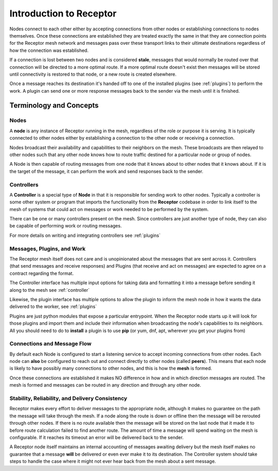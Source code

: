 .. _intro:

Introduction to Receptor
========================

Nodes connect to each other either by accepting connections from other nodes
or establishing connections to nodes themselves. Once these connections are
established they are treated exactly the same in that they are connection
points for the Receptor mesh network and messages pass over these transport
links to their ultimate destinations regardless of how the connection was
established.

If a connection is lost between two nodes and is considered **stale**, messages
that would normally be routed over that connection will be directed to a more
optimal route. If a more optimal route doesn't exist then messages will be
stored until connectivity is restored to that node, or a new route is created
elsewhere.

Once a message reaches its destination it's handed off to one of the installed
plugins (see :ref:`plugins`) to perform the work. A plugin can send one or more
response messages back to the sender via the mesh until it is finished.

.. image:: _static/basic_receptor.png
    :align: center
    :target: https://github.com/projectreceptor/receptor

.. _concepts:

Terminology and Concepts
------------------------

.. _term_nodes:

Nodes
^^^^^

A **node** is any instance of Receptor running in the mesh, regardless of the role
or purpose it is serving. It is typically connected to other nodes either by
establishing a connection to the other node or receiving a connection.

Nodes broadcast their availability and capabilities to their neighbors on the
mesh. These broadcasts are then relayed to other nodes such that any other node knows
how to route traffic destined for a particular node or group of nodes.

A Node is then capable of routing messages from one node that it knows about to 
other nodes that it knows about. If it is the target of the message, it can perform
the work and send responses back to the sender.

.. _term_controller:

Controllers
^^^^^^^^^^^

A **Controller** is a special type of **Node** in that it is responsible for sending
work to other nodes. Typically a controller is some other system or program
that imports the functionality from the **Receptor** codebase in order to link itself
to the mesh of systems that could act on messages or work needed to be performed by
the system.

There can be one or many controllers present on the mesh. Since controllers are just
another type of node, they can also be capable of performing work or routing messages.

For more details on writing and integrating controllers see :ref:`plugins`

.. _term_work:

Messages, Plugins, and Work
^^^^^^^^^^^^^^^^^^^^^^^^^^^

The Receptor mesh itself does not care and is unopinionated about the messages that are
sent across it. Controllers (that send messages and receive responses) and Plugins (that
receive and act on messages) are expected to agree on a contract regarding the format.

The Controller interface has multiple input options for taking data and formatting it into
a message before sending it along to the mesh see :ref:`controller`

Likewise, the plugin interface has multiple options to allow the plugin to inform the mesh
node in how it wants the data delivered to the worker, see :ref:`plugins`

Plugins are just python modules that expose a particular entrypoint. When the Receptor node
starts up it will look for those plugins and import them and include their information
when broadcasting the node's capabilities to its neighbors. All you should need to do to
**install** a plugin is to use **pip** (or yum, dnf, apt, wherever you get your plugins from)

.. _term_flow:

Connections and Message Flow
^^^^^^^^^^^^^^^^^^^^^^^^^^^^

By default each Node is configured to start a listening service to accept incoming
connections from other nodes. Each node can **also** be configured to reach out and connect
directly to other nodes (called **peers**). This means that each node is likely to have
possibly many connections to other nodes, and this is how the **mesh** is formed.

Once these connections are established it makes NO difference in how and in which direction
messages are routed. The mesh is formed and messages can be routed in any direction and
through any other node.

.. _term_reliability:

Stability, Reliability, and Delivery Consistency
^^^^^^^^^^^^^^^^^^^^^^^^^^^^^^^^^^^^^^^^^^^^^^^^

Receptor makes every effort to deliver messages to the appropriate node, although it makes
no guarantee on the path the message will take through the mesh. If a node along the route
is down or offline then the message will be rerouted through other nodes. If there is no
route available then the message will be stored on the last node that it made it to before
route calculation failed to find another route. The amount of time a message will spend waiting
on the mesh is configurable. If it reaches its timeout an error will be delivered back to the
sender.

A Receptor node itself maintains an internal accounting of messages awaiting delivery but the
mesh itself makes no guarantee that a message **will** be delivered or even ever make it to its
destination. The Controller system should take steps to handle the case where it might not ever
hear back from the mesh about a sent message.